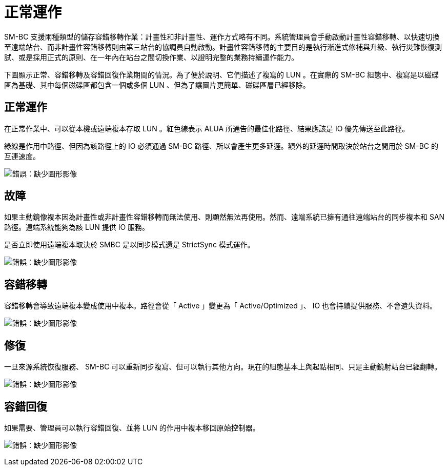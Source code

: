 = 正常運作
:allow-uri-read: 


SM-BC 支援兩種類型的儲存容錯移轉作業：計畫性和非計畫性、運作方式略有不同。系統管理員會手動啟動計畫性容錯移轉、以快速切換至遠端站台、而非計畫性容錯移轉則由第三站台的協調員自動啟動。計畫性容錯移轉的主要目的是執行漸進式修補與升級、執行災難恢復測試、或是採用正式的原則、在一年內在站台之間切換作業、以證明完整的業務持續運作能力。

下圖顯示正常、容錯移轉及容錯回復作業期間的情況。為了便於說明、它們描述了複寫的 LUN 。在實際的 SM-BC 組態中、複寫是以磁碟區為基礎、其中每個磁碟區都包含一個或多個 LUN 、但為了讓圖片更簡單、磁碟區層已經移除。



== 正常運作

在正常作業中、可以從本機或遠端複本存取 LUN 。紅色線表示 ALUA 所通告的最佳化路徑、結果應該是 IO 優先傳送至此路徑。

綠線是作用中路徑、但因為該路徑上的 IO 必須通過 SM-BC 路徑、所以會產生更多延遲。額外的延遲時間取決於站台之間用於 SM-BC 的互連速度。

image:smbc-failover-1.png["錯誤：缺少圖形影像"]



== 故障

如果主動鏡像複本因為計畫性或非計畫性容錯移轉而無法使用、則顯然無法再使用。然而、遠端系統已擁有通往遠端站台的同步複本和 SAN 路徑。遠端系統能夠為該 LUN 提供 IO 服務。

是否立即使用遠端複本取決於 SMBC 是以同步模式還是 StrictSync 模式運作。

image:smbc-failover-2.png["錯誤：缺少圖形影像"]



== 容錯移轉

容錯移轉會導致遠端複本變成使用中複本。路徑會從「 Active 」變更為「 Active/Optimized 」、 IO 也會持續提供服務、不會遺失資料。

image:smbc-failover-3.png["錯誤：缺少圖形影像"]



== 修復

一旦來源系統恢復服務、 SM-BC 可以重新同步複寫、但可以執行其他方向。現在的組態基本上與起點相同、只是主動鏡射站台已經翻轉。

image:smbc-failover-4.png["錯誤：缺少圖形影像"]



== 容錯回復

如果需要、管理員可以執行容錯回復、並將 LUN 的作用中複本移回原始控制器。

image:smbc-failover-1.png["錯誤：缺少圖形影像"]
